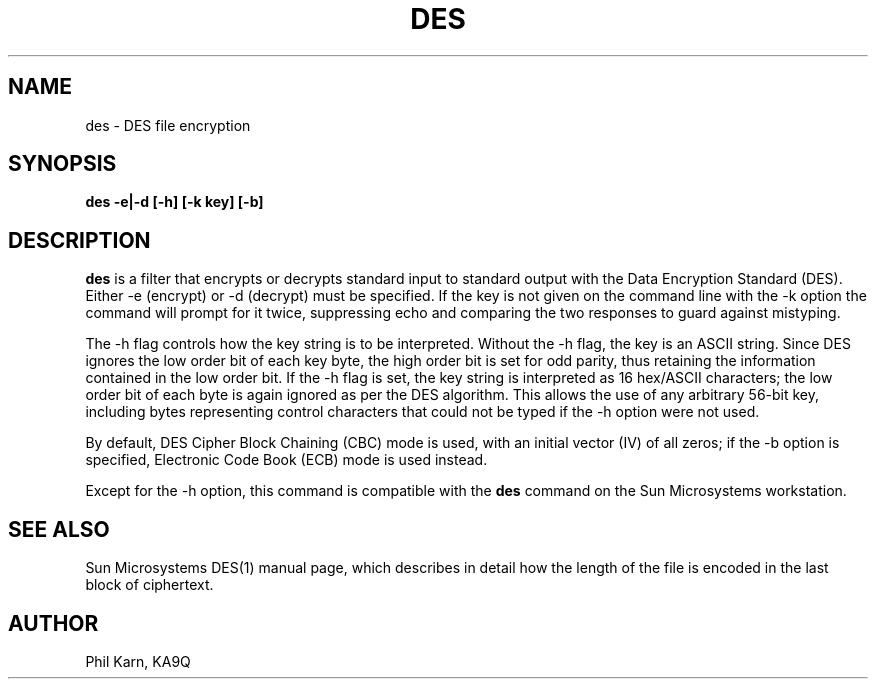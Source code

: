 .TH DES 1  "24 March 1987"
.SH NAME
des - DES file encryption
.SH SYNOPSIS
.PP
.B des -e|-d [-h] [-k key] [-b]
.SH DESCRIPTION
.B des
is a filter that encrypts or decrypts standard input to standard output
with the Data Encryption Standard (DES).
Either -e (encrypt) or -d (decrypt) must be specified. If the key is not
given on the command line with the -k option the command will prompt for it
twice, suppressing echo and comparing the two responses to guard against
mistyping.
.P
The -h flag controls how the key string is to be interpreted.
Without the -h flag, the key is an ASCII string.
Since DES ignores the low
order bit of each key byte, the
high order bit is set for odd parity, thus retaining the information contained
in the low order bit.
If the -h flag is set, the key string is interpreted as
16 hex/ASCII characters; the low order bit of each byte is again ignored as per
the DES algorithm.
This allows the use of any arbitrary 56-bit key, including bytes representing
control characters that could not be typed if the -h option were not used.
.PP
By default, DES Cipher Block Chaining (CBC) mode is used, with an initial
vector (IV) of all zeros; if the -b option is specified, Electronic Code
Book (ECB) mode is used instead.
.PP
Except for the -h option, this command is compatible with the
.B des
command on the Sun Microsystems workstation.
.SH "SEE ALSO"
Sun Microsystems DES(1) manual page, which describes in detail how
the length of the file is encoded in the last block of ciphertext.
.SH AUTHOR
Phil Karn, KA9Q
